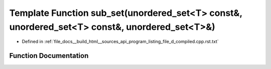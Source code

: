 .. _exhale_function_program__listing__file__d__compiled_8cpp_8rst_8txt_1a17c44ba56ddae051a9fdf806cab4bb7b:

Template Function sub_set(unordered_set<T> const&, unordered_set<T> const&, unordered_set<T>&)
==============================================================================================

- Defined in :ref:`file_docs__build_html__sources_api_program_listing_file_d_compiled.cpp.rst.txt`


Function Documentation
----------------------


.. doxygenfunction:: sub_set(unordered_set<T> const&, unordered_set<T> const&, unordered_set<T>&)
